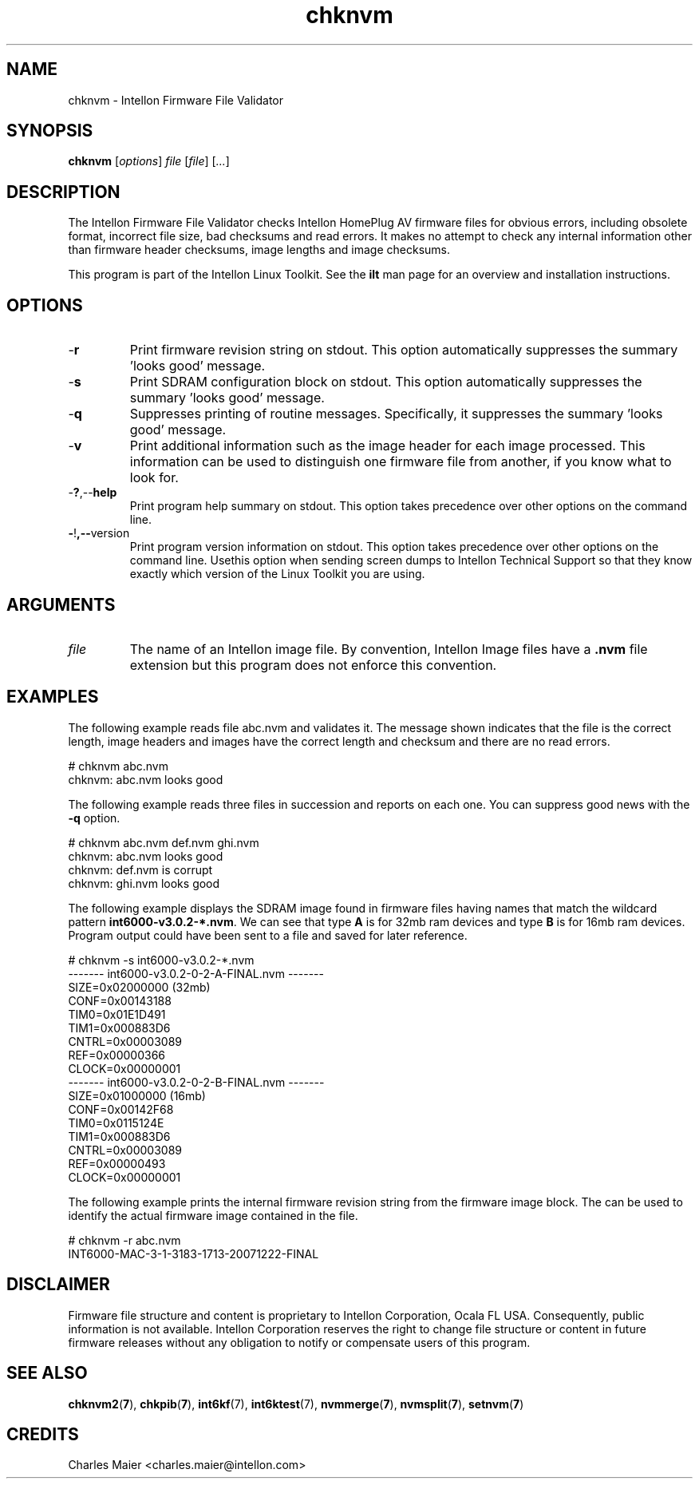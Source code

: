 .TH chknvm 7 "Intellon Corporation, Ocala FL USA" "int6000-utils-linux" "Intellon Linux Toolkit"
.SH NAME
chknvm - Intellon Firmware File Validator
.SH SYNOPSIS
.BR chknvm
.RI [ options ]
.IR file
.RI [ file ]
.RI [ ... ]
.SH DESCRIPTION
The Intellon Firmware File Validator checks Intellon HomePlug AV firmware files for obvious errors, including obsolete format, incorrect file size, bad checksums and read errors. It makes no attempt to check any internal information other than firmware header checksums, image lengths and image checksums. 
.P
This program is part of the Intellon Linux Toolkit. See the \fBilt\fR man page for an overview and installation instructions.
.SH OPTIONS
.TP
.RB - r
Print firmware revision string on stdout. This option automatically suppresses the summary 'looks good' message.
.TP
.RB - s
Print SDRAM configuration block on stdout. This option automatically suppresses the summary 'looks good' message.
.TP
.RB - q
Suppresses printing of routine messages. Specifically, it suppresses the summary 'looks good' message.
.TP
.RB - v
Print additional information such as the image header for each image processed. This information can be used to distinguish one firmware file from another, if you know what to look for. 
.TP
.RB - ? ,-- help
Print program help summary on stdout. This option takes precedence over other options on the command line. 
.TP
.BR - ! ,-- version
Print program version information on stdout. This option takes precedence over other options on the command line. Usethis option when sending screen dumps to Intellon Technical Support so that they know exactly which version of the Linux Toolkit you are using.
.SH ARGUMENTS
.TP
.IR file
The name of an Intellon image file. By convention, Intellon Image files have a \fB.nvm\fR file extension but this program does not enforce this convention. 
.SH EXAMPLES
The following example reads file abc.nvm and validates it. The message shown indicates that the file is the correct length, image headers and images have the correct length and checksum and there are no read errors.
.PP
    # chknvm abc.nvm
    chknvm: abc.nvm looks good
.PP
The following example reads three files in succession and reports on each one. You can suppress good news with the \fB-q\fR option.
.PP
    # chknvm abc.nvm def.nvm ghi.nvm
    chknvm: abc.nvm looks good
    chknvm: def.nvm is corrupt
    chknvm: ghi.nvm looks good
.PP
The following example displays the SDRAM image found in firmware files having names that match the wildcard pattern \fBint6000-v3.0.2-*.nvm\fR. We can see that type \fBA\fR is for 32mb ram devices and type \fBB\fR is for 16mb ram devices. Program output could have been sent to a file and saved for later reference.
.PP
    # chknvm -s int6000-v3.0.2-*.nvm
    ------- int6000-v3.0.2-0-2-A-FINAL.nvm -------
            SIZE=0x02000000 (32mb)
            CONF=0x00143188
            TIM0=0x01E1D491
            TIM1=0x000883D6
            CNTRL=0x00003089
            REF=0x00000366
            CLOCK=0x00000001
    ------- int6000-v3.0.2-0-2-B-FINAL.nvm -------
            SIZE=0x01000000 (16mb)
            CONF=0x00142F68
            TIM0=0x0115124E
            TIM1=0x000883D6
            CNTRL=0x00003089
            REF=0x00000493
            CLOCK=0x00000001
.PP
The following example prints the internal firmware revision string from the firmware image block. The can be used to identify the actual firmware image contained in the file.
.PP
    # chknvm -r abc.nvm
    INT6000-MAC-3-1-3183-1713-20071222-FINAL
	
.SH DISCLAIMER
Firmware file structure and content is proprietary to Intellon Corporation, Ocala FL USA. Consequently, public information is not available. Intellon Corporation reserves the right to change file structure or content in future firmware releases without any obligation to notify or compensate users of this program.
.SH SEE ALSO
.BR chknvm2 ( 7 ),
.BR chkpib ( 7 ),
.BR int6kf (7),
.BR int6ktest (7),
.BR nvmmerge ( 7 ),
.BR nvmsplit ( 7 ),
.BR setnvm ( 7 )
.SH CREDITS
 Charles Maier <charles.maier@intellon.com>
